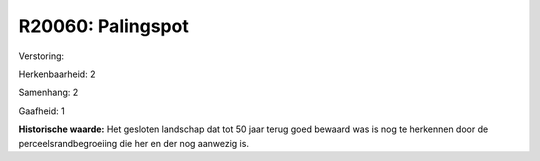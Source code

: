 R20060: Palingspot
==================

Verstoring:

Herkenbaarheid: 2

Samenhang: 2

Gaafheid: 1

**Historische waarde:**
Het gesloten landschap dat tot 50 jaar terug goed bewaard was is nog
te herkennen door de perceelsrandbegroeiing die her en der nog aanwezig
is.



